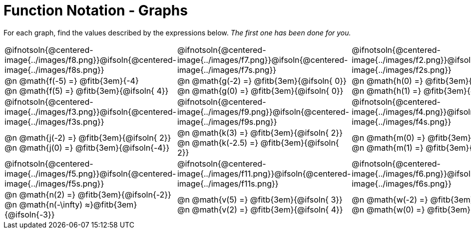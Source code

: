 = Function Notation - Graphs

++++
<style>
  .pyret-table td, th { padding: 4px !important; }
  table table { margin: 3ex auto !important; max-width: 140px !important; }
  td .autonum:after { content: ")  " !important; white-space: pre; }

  /* Add a horizontal padding to all the cells... */
  table tr td { padding: 0px 15px !important; }

  .tableblock, .centered-image {
    padding:    0 !important;
    margin:     0 !important;
    text-align: left;
  }
  img { max-width: 200px; }
</style>
++++

For each graph, find the values described by the expressions below. _The first one has been done for you._

[.FillVerticalSpace, cols="^.<1,^.<1,^.<1", stripes="none"]
|===
| @ifnotsoln{@centered-image{../images/f8.png}}@ifsoln{@centered-image{../images/f8s.png}}
| @ifnotsoln{@centered-image{../images/f7.png}}@ifsoln{@centered-image{../images/f7s.png}}
| @ifnotsoln{@centered-image{../images/f2.png}}@ifsoln{@centered-image{../images/f2s.png}}

| @n @math{f(-5) =}   @fitb{3em}{-4} +
  @n @math{f(5) =}    @fitb{3em}{@ifsoln{ 4}}
| @n @math{g(-2) =}   @fitb{3em}{@ifsoln{ 0}} +
  @n @math{g(0) =}    @fitb{3em}{@ifsoln{ 0}}
| @n @math{h(0) =}    @fitb{3em}{@ifsoln{ 5}} +
  @n @math{h(1) =}    @fitb{3em}{@ifsoln{ 4}}

| @ifnotsoln{@centered-image{../images/f3.png}}@ifsoln{@centered-image{../images/f3s.png}}
| @ifnotsoln{@centered-image{../images/f9.png}}@ifsoln{@centered-image{../images/f9s.png}}
| @ifnotsoln{@centered-image{../images/f4.png}}@ifsoln{@centered-image{../images/f4s.png}}

| @n @math{j(-2) =}   @fitb{3em}{@ifsoln{ 2}} +
  @n @math{j(0) =}    @fitb{3em}{@ifsoln{-4}}
| @n @math{k(3) =}    @fitb{3em}{@ifsoln{ 2}} +
  @n @math{k(-2.5) =} @fitb{3em}{@ifsoln{ 2}}
| @n @math{m(0) =}    @fitb{3em}{@ifsoln{-2}} +
  @n @math{m(1) =}    @fitb{3em}{@ifsoln{ 0}}

| @ifnotsoln{@centered-image{../images/f5.png}}@ifsoln{@centered-image{../images/f5s.png}}
| @ifnotsoln{@centered-image{../images/f11.png}}@ifsoln{@centered-image{../images/f11s.png}}
| @ifnotsoln{@centered-image{../images/f6.png}}@ifsoln{@centered-image{../images/f6s.png}}

| @n @math{n(2) =}    @fitb{3em}{@ifsoln{-2}} +
  @n @math{n(-\infty) ≈}@fitb{3em}{@ifsoln{-3}}
| @n @math{v(5) =}    @fitb{3em}{@ifsoln{ 3}} +
  @n @math{v(2) =}    @fitb{3em}{@ifsoln{ 4}}
| @n @math{w(-2) =}   @fitb{3em}{@ifsoln{ 0}} +
  @n @math{w(0) =}    @fitb{3em}{@ifsoln{ 1}}
|===

